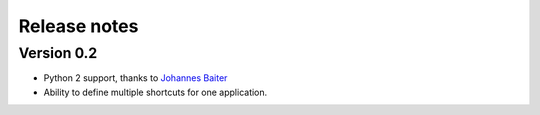 Release notes
=============

Version 0.2
-----------

* Python 2 support, thanks to `Johannes Baiter <https://github.com/jbaiter>`_
* Ability to define multiple shortcuts for one application.
